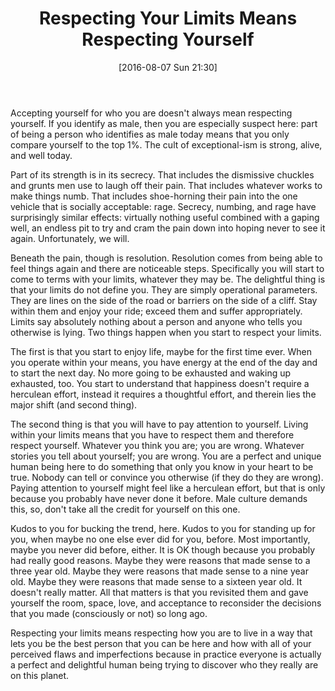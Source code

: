 #+BLOG: wisdomandwonder
#+POSTID: 10343
#+DATE: [2016-08-07 Sun 21:30]
#+OPTIONS: toc:nil num:nil todo:nil pri:nil tags:nil ^:nil
#+CATEGORY: Article
#+TAGS: Yoga, philosophy, Sense, Happiness
#+TITLE: Respecting Your Limits Means Respecting Yourself

Accepting yourself for who you are doesn't always mean respecting yourself. If
you identify as male, then you are especially suspect here: part of being a
person who identifies as male today means that you only compare yourself to
the top 1%. The cult of exceptional-ism is strong, alive, and well today.

#+HTML: <!--more-->

Part of its strength is in its secrecy. That includes the dismissive chuckles
and grunts men use to laugh off their pain. That includes whatever works to
make things numb. That includes shoe-horning their pain into the one vehicle
that is socially acceptable: rage. Secrecy, numbing, and rage have surprisingly
similar effects: virtually nothing useful combined with a gaping well, an
endless pit to try and cram the pain down into hoping never to see it again.
Unfortunately, we will.

Beneath the pain, though is resolution. Resolution comes from being able to
feel things again and there are noticeable steps. Specifically you will start
to come to terms with your limits, whatever they may be. The delightful thing
is that your limits do not define you. They are simply operational
parameters. They are lines on the side of the road or barriers on the side
of a cliff. Stay within them and enjoy your ride; exceed them and suffer
appropriately. Limits say absolutely nothing about a person and anyone who
tells you otherwise is lying. Two things happen when you start to respect your
limits.

The first is that you start to enjoy life, maybe for the first time ever. When
you operate within your means, you have energy at the end of the day and to
start the next day. No more going to be exhausted and waking up exhausted,
too. You start to understand that happiness doesn't require a herculean
effort, instead it requires a thoughtful effort, and therein lies the major
shift (and second thing).

The second thing is that you will have to pay attention to yourself. Living
within your limits means that you have to respect them and therefore respect
yourself. Whatever you think you are; you are wrong. Whatever stories you tell
about yourself; you are wrong. You are a perfect and unique human being here
to do something that only you know in your heart to be true. Nobody can tell
or convince you otherwise (if they do they are wrong). Paying attention to
yourself might feel like a herculean effort, but that is only because you
probably have never done it before. Male culture demands this, so, don't take
all the credit for yourself on this one.

Kudos to you for bucking the trend, here. Kudos to you for standing up for
you, when maybe no one else ever did for you, before. Most importantly, maybe
you never did before, either. It is OK though because you probably had really
good reasons. Maybe they were reasons that made sense to a three year old.
Maybe they were reasons that made sense to a nine year old. Maybe they were
reasons that made sense to a sixteen year old. It doesn't really matter. All
that matters is that you revisited them and gave yourself the room, space,
love, and acceptance to reconsider the decisions that you made (consciously or
not) so long ago.

Respecting your limits means respecting how you are to live in a way that lets
you be the best person that you can be here and how with all of your perceived
flaws and imperfections because in practice everyone is actually a perfect and
delightful human being trying to discover who they really are on this planet.

#  LocalWords:  horning

